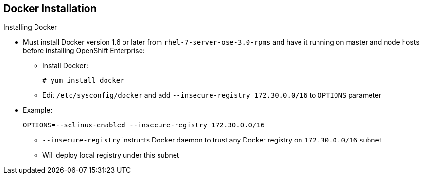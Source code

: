 == Docker Installation
:noaudio:

.Installing Docker

* Must install Docker version 1.6 or later from `rhel-7-server-ose-3.0-rpms` and have it running on master and node hosts before installing OpenShift Enterprise:

** Install Docker:
+
----
# yum install docker
----

** Edit `/etc/sysconfig/docker` and add `--insecure-registry 172.30.0.0/16`
to `OPTIONS` parameter
* Example:
+
----
OPTIONS=--selinux-enabled --insecure-registry 172.30.0.0/16
----
+
[NOTE]
** `--insecure-registry` instructs Docker daemon to trust any
Docker registry on `172.30.0.0/16` subnet
** Will deploy local registry under this subnet


ifdef::showscript[]

=== Transcript
Each node requires Docker to be installed and configured. You must use version 1.6, which you can obtain from the OpenShift repository.

Use the commands shown here to install Docker and add the `--insecure-registry` option to the `OPTIONS` parameter.

The `--insecure-registry` option instructs the Docker daemon to trust any Docker registry on the `172.30.0.0/16` subnet, without requiring a certificate.

You will deploy your local registry under this subnet.


endif::showscript[]




